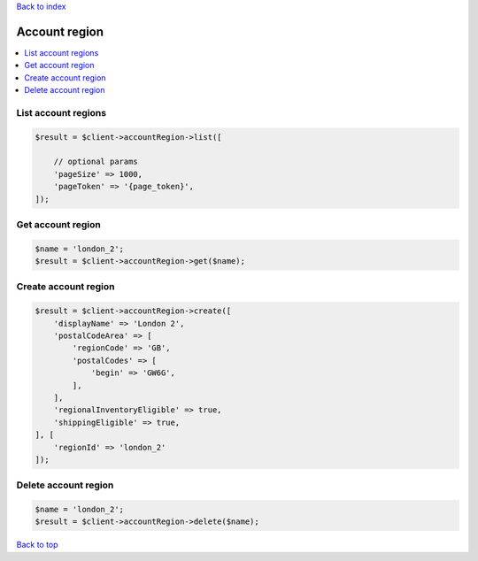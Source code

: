 .. _top:
.. title:: Account region

`Back to index <index.rst>`_

==============
Account region
==============

.. contents::
    :local:


List account regions
````````````````````

.. code-block:: php
    
    $result = $client->accountRegion->list([
        
        // optional params
        'pageSize' => 1000,
        'pageToken' => '{page_token}',
    ]);


Get account region
``````````````````

.. code-block:: php
    
    $name = 'london_2';
    $result = $client->accountRegion->get($name);


Create account region
`````````````````````

.. code-block:: php
    
    $result = $client->accountRegion->create([
        'displayName' => 'London 2',
        'postalCodeArea' => [
            'regionCode' => 'GB',
            'postalCodes' => [
                'begin' => 'GW6G',
            ],
        ],
        'regionalInventoryEligible' => true,
        'shippingEligible' => true,
    ], [
        'regionId' => 'london_2'
    ]);


Delete account region
`````````````````````

.. code-block:: php
    
    $name = 'london_2';
    $result = $client->accountRegion->delete($name);


`Back to top <#top>`_